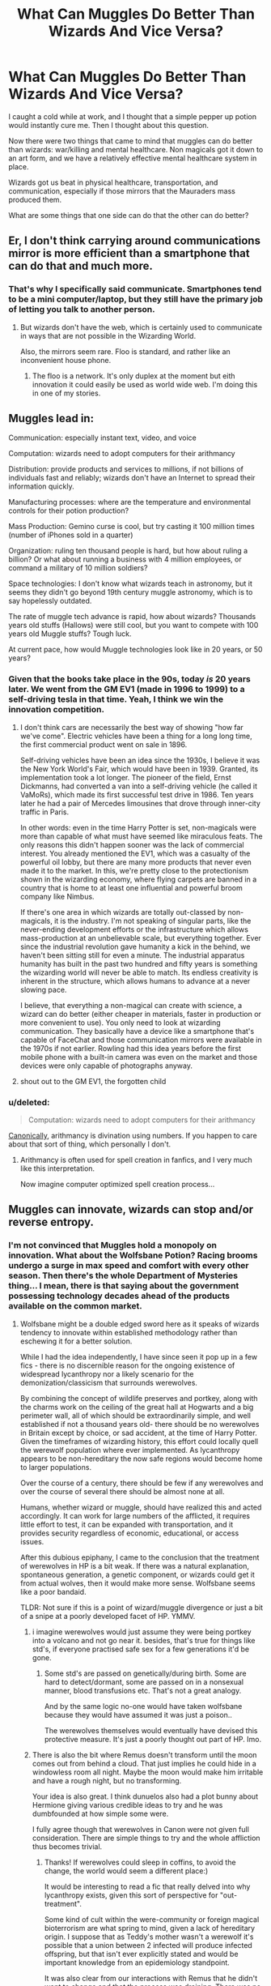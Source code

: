 #+TITLE: What Can Muggles Do Better Than Wizards And Vice Versa?

* What Can Muggles Do Better Than Wizards And Vice Versa?
:PROPERTIES:
:Author: firingmahlazors
:Score: 13
:DateUnix: 1473890955.0
:DateShort: 2016-Sep-15
:FlairText: Discussion
:END:
I caught a cold while at work, and I thought that a simple pepper up potion would instantly cure me. Then I thought about this question.

Now there were two things that came to mind that muggles can do better than wizards: war/killing and mental healthcare. Non magicals got it down to an art form, and we have a relatively effective mental healthcare system in place.

Wizards got us beat in physical healthcare, transportation, and communication, especially if those mirrors that the Mauraders mass produced them.

What are some things that one side can do that the other can do better?


** Er, I don't think carrying around communications mirror is more efficient than a smartphone that can do that and much more.
:PROPERTIES:
:Author: Lord_Anarchy
:Score: 29
:DateUnix: 1473891761.0
:DateShort: 2016-Sep-15
:END:

*** That's why I specifically said communicate. Smartphones tend to be a mini computer/laptop, but they still have the primary job of letting you talk to another person.
:PROPERTIES:
:Author: firingmahlazors
:Score: 2
:DateUnix: 1473892517.0
:DateShort: 2016-Sep-15
:END:

**** But wizards don't have the web, which is certainly used to communicate in ways that are not possible in the Wizarding World.

Also, the mirrors seem rare. Floo is standard, and rather like an inconvenient house phone.
:PROPERTIES:
:Author: silkrobe
:Score: 20
:DateUnix: 1473892765.0
:DateShort: 2016-Sep-15
:END:

***** The floo is a network. It's only duplex at the moment but eith innovation it could easily be used as world wide web. I'm doing this in one of my stories.
:PROPERTIES:
:Author: viol8er
:Score: 1
:DateUnix: 1473893203.0
:DateShort: 2016-Sep-15
:END:


** Muggles lead in:

Communication: especially instant text, video, and voice

Computation: wizards need to adopt computers for their arithmancy

Distribution: provide products and services to millions, if not billions of individuals fast and reliably; wizards don't have an Internet to spread their information quickly.

Manufacturing processes: where are the temperature and environmental controls for their potion production?

Mass Production: Gemino curse is cool, but try casting it 100 million times (number of iPhones sold in a quarter)

Organization: ruling ten thousand people is hard, but how about ruling a billion? Or what about running a business with 4 million employees, or command a military of 10 million soldiers?

Space technologies: I don't know what wizards teach in astronomy, but it seems they didn't go beyond 19th century muggle astronomy, which is to say hopelessly outdated.

The rate of muggle tech advance is rapid, how about wizards? Thousands years old stuffs (Hallows) were still cool, but you want to compete with 100 years old Muggle stuffs? Tough luck.

At current pace, how would Muggle technologies look like in 20 years, or 50 years?
:PROPERTIES:
:Author: InquisitorCOC
:Score: 17
:DateUnix: 1473896393.0
:DateShort: 2016-Sep-15
:END:

*** Given that the books take place in the 90s, today /is/ 20 years later. We went from the GM EV1 (made in 1996 to 1999) to a self-driving tesla in that time. Yeah, I think we win the innovation competition.
:PROPERTIES:
:Author: blue-footed_buffalo
:Score: 12
:DateUnix: 1473896684.0
:DateShort: 2016-Sep-15
:END:

**** I don't think cars are necessarily the best way of showing "how far we've come". Electric vehicles have been a thing for a long long time, the first commercial product went on sale in 1896.

Self-driving vehicles have been an idea since the 1930s, I believe it was the New York World's Fair, which would have been in 1939. Granted, its implementation took a lot longer. The pioneer of the field, Ernst Dickmanns, had converted a van into a self-driving vehicle (he called it VaMoRs), which made its first successful test drive in 1986. Ten years later he had a pair of Mercedes limousines that drove through inner-city traffic in Paris.

In other words: even in the time Harry Potter is set, non-magicals were more than capable of what must have seemed like miraculous feats. The only reasons this didn't happen sooner was the lack of commercial interest. You already mentioned the EV1, which was a casualty of the powerful oil lobby, but there are many more products that never even made it to the market. In this, we're pretty close to the protectionism shown in the wizarding economy, where flying carpets are banned in a country that is home to at least one influential and powerful broom company like Nimbus.

If there's one area in which wizards are totally out-classed by non-magicals, it is the industry. I'm not speaking of singular parts, like the never-ending development efforts or the infrastructure which allows mass-production at an unbelievable scale, but everything together. Ever since the industrial revolution gave humanity a kick in the behind, we haven't been sitting still for even a minute. The industrial apparatus humanity has built in the past two hundred and fifty years is something the wizarding world will never be able to match. Its endless creativity is inherent in the structure, which allows humans to advance at a never slowing pace.

I believe, that everything a non-magical can create with science, a wizard can do better (either cheaper in materials, faster in production or more convenient to use). You only need to look at wizarding communication. They basically have a device like a smartphone that's capable of FaceChat and those communication mirrors were available in the 1970s if not earlier. Rowling had this idea years before the first mobile phone with a built-in camera was even on the market and those devices were only capable of photographs anyway.
:PROPERTIES:
:Author: DanTheMan74
:Score: 2
:DateUnix: 1473905241.0
:DateShort: 2016-Sep-15
:END:


**** shout out to the GM EV1, the forgotten child
:PROPERTIES:
:Author: amoeba-tower
:Score: 2
:DateUnix: 1473929661.0
:DateShort: 2016-Sep-15
:END:


*** u/deleted:
#+begin_quote
  Computation: wizards need to adopt computers for their arithmancy
#+end_quote

[[http://www.accio-quote.org/articles/2003/0626-alberthall-fry.htm][Canonically]], arithmancy is divination using numbers. If you happen to care about that sort of thing, which personally I don't.
:PROPERTIES:
:Score: 3
:DateUnix: 1473907316.0
:DateShort: 2016-Sep-15
:END:

**** Arithmancy is often used for spell creation in fanfics, and I very much like this interpretation.

Now imagine computer optimized spell creation process...
:PROPERTIES:
:Author: InquisitorCOC
:Score: 4
:DateUnix: 1473909818.0
:DateShort: 2016-Sep-15
:END:


** Muggles can innovate, wizards can stop and/or reverse entropy.
:PROPERTIES:
:Author: viol8er
:Score: 6
:DateUnix: 1473891193.0
:DateShort: 2016-Sep-15
:END:

*** I'm not convinced that Muggles hold a monopoly on innovation. What about the Wolfsbane Potion? Racing brooms undergo a surge in max speed and comfort with every other season. Then there's the whole Department of Mysteries thing... I mean, there is that saying about the government possessing technology decades ahead of the products available on the common market.
:PROPERTIES:
:Author: Ihateseatbelts
:Score: 14
:DateUnix: 1473892834.0
:DateShort: 2016-Sep-15
:END:

**** Wolfsbane might be a double edged sword here as it speaks of wizards tendency to innovate within established methodology rather than eschewing it for a better solution.

While I had the idea independently, I have since seen it pop up in a few fics - there is no discernible reason for the ongoing existence of widespread lycanthropy nor a likely scenario for the demonization/classicism that surrounds werewolves.

By combining the concept of wildlife preserves and portkey, along with the charms work on the ceiling of the great hall at Hogwarts and a big perimeter wall, all of which should be extraordinarily simple, and well established if not a thousand years old- there should be no werewolves in Britain except by choice, or sad accident, at the time of Harry Potter. Given the timeframes of wizarding history, this effort could locally quell the werewolf population where ever implemented. As lycanthropy appears to be non-hereditary the now safe regions would become home to larger populations.

Over the course of a century, there should be few if any werewolves and over the course of several there should be almost none at all.

Humans, whether wizard or muggle, should have realized this and acted accordingly. It can work for large numbers of the afflicted, it requires little effort to test, it can be expanded with transportation, and it provides security regardless of economic, educational, or access issues.

After this dubious epiphany, I came to the conclusion that the treatment of werewolves in HP is a bit weak. If there was a natural explanation, spontaneous generation, a genetic component, or wizards could get it from actual wolves, then it would make more sense. Wolfsbane seems like a poor bandaid.

TLDR: Not sure if this is a point of wizard/muggle divergence or just a bit of a snipe at a poorly developed facet of HP. YMMV.
:PROPERTIES:
:Author: listen_algaib
:Score: 7
:DateUnix: 1473902766.0
:DateShort: 2016-Sep-15
:END:

***** i imagine werewolves would just assume they were being portkey into a volcano and not go near it. besides, that's true for things like std's, if everyone practised safe sex for a few generations it'd be gone.
:PROPERTIES:
:Author: tomintheconer
:Score: 2
:DateUnix: 1473948334.0
:DateShort: 2016-Sep-15
:END:

****** Some std's are passed on genetically/during birth. Some are hard to detect/dormant, some are passed on in a nonsexual manner, blood transfusions etc. That's not a great analogy.

And by the same logic no-one would have taken wolfsbane because they would have assumed it was just a poison..

The werewolves themselves would eventually have devised this protective measure. It's just a poorly thought out part of HP. Imo.
:PROPERTIES:
:Author: listen_algaib
:Score: 1
:DateUnix: 1473967026.0
:DateShort: 2016-Sep-15
:END:


***** There is also the bit where Remus doesn't transform until the moon comes out from behind a cloud. That just implies he could hide in a windowless room all night. Maybe the moon would make him irritable and have a rough night, but no transforming.

Your idea is also great. I think dunuelos also had a plot bunny about Hermione giving various credible ideas to try and he was dumbfounded at how simple some were.

I fully agree though that werewolves in Canon were not given full consideration. There are simple things to try and the whole affliction thus becomes trivial.
:PROPERTIES:
:Author: mikefromcanmore
:Score: 2
:DateUnix: 1473984637.0
:DateShort: 2016-Sep-16
:END:

****** Thanks! If werewolves could sleep in coffins, to avoid the change, the world would seem a different place:)

It would be interesting to read a fic that really delved into why lycanthropy exists, given this sort of perspective for "out-treatment".

Some kind of cult within the were-community or foreign magical bioterrorism are what spring to mind, given a lack of hereditary origin. I suppose that as Teddy's mother wasn't a werewolf it's possible that a union between 2 infected will produce infected offspring, but that isn't ever explicitly stated and would be important knowledge from an epidemiology standpoint.

It was also clear from our interactions with Remus that he didn't want to change and that the process was draining. There was no contrary psychological reasons attributed to the time pretransformation, like an urge to not chain oneself or enter into a controlled environment.

I guess a takeaway is that repurposing a mythology or mythologies for a new work doesn't mean that they will perfectly fit into one's own world.

There again HP was a cultural phenomenon and amazing, so it can't have been that jarring for its target audience. I didn't realize it until years later. As a grown person.

I'll be sure to check out Dunelos.
:PROPERTIES:
:Author: listen_algaib
:Score: 1
:DateUnix: 1473986462.0
:DateShort: 2016-Sep-16
:END:


**** We don't actually know what dom does and while some elements advance, nothing else seems to. Sirius has a mirror set that he can communicate with. Why aren't these connected to floos so you can see people via a mirror instead of sticking your head in a fire? Why brooms still? Why not portkey enabled rooms that transit multiple people or cargo?

So innovation is limked to sport? Create new elements of sports to evolve everything else.
:PROPERTIES:
:Author: viol8er
:Score: 5
:DateUnix: 1473893143.0
:DateShort: 2016-Sep-15
:END:

***** 1) Because sticking your head in a fire sounds cooler. 2) Because riding a broomstick sounds cooler. 3) That already happens. Wizards have been shown using brooms for more than Quidditch after all.
:PROPERTIES:
:Author: Ihateseatbelts
:Score: 4
:DateUnix: 1473893508.0
:DateShort: 2016-Sep-15
:END:

****** This. "Sounds cooler" is the law governing a good portion of the HP universe. It's a series of children's books and thus constrained to that audience.
:PROPERTIES:
:Author: Ember_Rising
:Score: 8
:DateUnix: 1473902008.0
:DateShort: 2016-Sep-15
:END:

******* except it's quirky instead of cool.
:PROPERTIES:
:Author: tomintheconer
:Score: 1
:DateUnix: 1473948386.0
:DateShort: 2016-Sep-15
:END:


*** True. Muggles tend to innovate more considering that they can't stop entropy. "What is the use of innovation when the old stuff works," is what I'm thinking of when wizards try to introduce something new in an already exsisting market.
:PROPERTIES:
:Author: firingmahlazors
:Score: 1
:DateUnix: 1473892733.0
:DateShort: 2016-Sep-15
:END:


** I'd to see Magicals and Muggles working together. As things stand right now, we face multiple extinction-level threats, they range anything from nature based (such as giant asteroids, super volcanoes, and killer viruses) to man made (nuclear weapons, deficient super AI, environmental destruction). Many visionaries and scientists, including Stephen Hawking and Elon Musk, see space colonization as the only way to avoid such a fate.

Magic, as described in the HP world, seems to allow direct access to fundamental physical forces through a person's will power. If combined with Muggle technologies, would make even interstellar space colonization magnitudes easier. For example:

- Apparition, Port Key, and Floo Travel are basically short distance worm holes through space time. Port Keys could potentially be used to build space stations easily and quickly; Apparitions allow easy transport of astronauts to and from Low Planetary Orbits; Floo Travel connects two points of heat sources, so one fanfic introduces the concept of 'Floo Jump' (as opposed to Hyperspace Jump) to allow interstellar travel using another star as target heat source.

- Broomsticks and Flying Carpets are basically gravity manipulation devices, which could be used to generate Earth-like gravity in various environs, crucial for the health of human beings.

- Conjuration, duplication (Gemino curse) of materials are examples of creating matters temporarily from quantum foam(?), thus using far less energy as required by the Energy Matter Equivalence (E=MC^{2).} This kind of magic would render material scarcity on new colonies a non issue.

- Space extension charm create pocket dimensions in our current universe. It's dreadfully useful, and you can use your imagination to think about all the possibilities.
:PROPERTIES:
:Author: InquisitorCOC
:Score: 5
:DateUnix: 1473897652.0
:DateShort: 2016-Sep-15
:END:

*** I really want to read a sci-fi hp Crossover now where ftl travel for longer distances is solved by flooing from star to star. That just sounds badass
:PROPERTIES:
:Author: mikefromcanmore
:Score: 1
:DateUnix: 1473984906.0
:DateShort: 2016-Sep-16
:END:


** I think the more time you spend around magic the less ability you have for logical thinking. Magic is inherently illogical and alters world view. I think this goes a long way toward explaining some of the strangeness in the series.
:PROPERTIES:
:Author: howtopleaseme
:Score: 6
:DateUnix: 1473895308.0
:DateShort: 2016-Sep-15
:END:


** muggles are better at governing. The Magical UK would qualify as a failed state.
:PROPERTIES:
:Author: sfjoellen
:Score: 5
:DateUnix: 1473905954.0
:DateShort: 2016-Sep-15
:END:


** As cool as magic is, there isn't a lot it does thats practical that we haven't recreated with technology thats not equal to superior. Of course I could go the asshole route and say sufficiently advanced technology is just magic by another name, but no one likes that guy.

Telecommunications: While wizards likely developed "Instant" communication first, the mirror is limited to one other person. My phone can call literally anyone else on the planet with a phone or computer that has a skype number. +1 for muggles

Information Accessibility: Muggles again, the internet vs a world where book research is still the primary method of learning. Even just library vs library it seems like muggles have a more efficient system. Hail to Dewey. +1 for muggles

Education: Muggles. As is a commonly noted theme, wizard kind doesn't seem to have much in the way of secondary education, nor do they seem to teach fundamental skills. Maybe magic means learning about biology isn't needed, but you're still gonna need multiplication in your life. + 1*1 for muggles

Healthcare: Toss up. Magical healing is definitely more advanced, but they have it seems no real form of mental health care. Harry legit got left alone at age 12 after fighting a giant monster. Let alone the whole killing Quirrell thing.(which is a grey area I know) +.5 to magicals because they can straight regrow bones, and apparently create amazing prosthetics.

Government: Do I even need to explain why muggles are superior? I can just say Umbridge and Fudge right? +1 to muggles

Warfare: Muggles. Wizards are perhaps more creative. But we're far better at killing. We had to be since there were so many more of us. +0 because no one gets points for murder.

Economics: Hard to say, but based on the small size of their businesses and the apparently hoarding nature of wizards I'm gonna say the global muggle economy is superior in the fields of supply, demand and overall growth. However wizards also get a point because their market is likely significantly more stable than ours. +0 to all.

Social Welfare: Don't care.

Scientific/Magical advances: Hard to say. But I'm guessing Muggles again. Look at a fifty year overview. How has our scientific understanding evolved vs how the magical world's has evolved. While we don't get a play by play of the magical world, if you look at how they use magic and apply it, things haven't changed much. Whereas fifty years for muggles...well. You see my point. +1 for muggles.

The tally? Definitely for the muggles.

Now on the micro level is where the magicals win in my opinion.
:PROPERTIES:
:Score: 2
:DateUnix: 1473914889.0
:DateShort: 2016-Sep-15
:END:


** Muggles innovate a lot more and a lot faster. But that may be because of their advantage in numbers and thus in scientists, engineers, designer and inventors.

Wizards have exclusive rights to ignore the laws of physics.
:PROPERTIES:
:Author: UndeadBBQ
:Score: 1
:DateUnix: 1473925793.0
:DateShort: 2016-Sep-15
:END:


** Muggles do a lot of things better than Wizards in the generation of the canon HP-books. Things like innovation, democracy, internet, or even war. The thing though is, wizards could do the same. I can see Muggleborns improving the wizarding society after Voldemorts fall. Wizards can improve all kind of electronics with magic, like Arthur enchanted the car. A smartphone without power, but run by magic would be great. While wizards can adapt to muggle innovation, muggles unfortunately can't do vice versa. They can't benefit from Apparition, household charms, and some very cool spells like disillusionment. Although potions would be fine I guess. There is a theory used in a lot of fics, that potions only work on people with a magical core though.
:PROPERTIES:
:Author: masterpeng
:Score: 1
:DateUnix: 1473926373.0
:DateShort: 2016-Sep-15
:END:


** Well, I don't think wizards have us beat with physical transportation. I mean, Muggles have gone to space and landed on the moon. Apparition and Portkeys don't seem capable of taking them that far, not that I think any Wizards have tried.

Physical healthcare is a debatable one. It's largely dependent on the differences between Muggle and Wizarding physique. I've read fics where Wizards rarely get cancer and therefore, don't have any treatment for it. So, the occasional Wizard that gets cancer has to resort to Muggle treatment. Of course, if we're only discussing based on what is in canon, then yes, they have us beat at physical healthcare.

Communication is also another iffy one. Personally, I'd rather not talk to someone while kneeling with my head in the fireplace. It sounds horrible uncomfortable for long conversations, although I suppose with instantaneous transportation, long conversations are usually done face-to-face. But still, if Apparition doesn't work (maybe you're on completely different ends of the world), you're stuck with sore knees and a sore neck.

As for what Muggles can do better... probably physical fitness, to be honest. Wizards don't have PE. Although, it probably really depends on the individual when it comes to fitness. I mean, I absolutely hate PE and am about as fit as a slug...

Also, maybe Maths. They do have Arithmancy, but I don't know how it works. English. Science, in general (chemistry, physics, biology). Geography. Basically, everything they teach in high school that every single Wizarding kid misses out on in Hogwarts.

Let's not forget the Internet. I bet you Wizards don't even have decent Internet. Probably don't even know what Internet is, apart from the Muggleborns.
:PROPERTIES:
:Author: kyella14
:Score: 1
:DateUnix: 1473948413.0
:DateShort: 2016-Sep-15
:END:

*** For your point about the Floo, remember cushioning charms exist. The only discomfort you'd have is from your muscles not having moved for a while, and that will go away with practice (as many a squatting Slav can attest to :p).
:PROPERTIES:
:Author: Ignisami
:Score: 1
:DateUnix: 1473957120.0
:DateShort: 2016-Sep-15
:END:

**** Fair point, forgot about Cushioning Charms. I'd still rather not, though, haha. It just seems like an awkward position, especially when you compare it to how much easier it is to just use a phone.
:PROPERTIES:
:Author: kyella14
:Score: 1
:DateUnix: 1473958638.0
:DateShort: 2016-Sep-15
:END:


** there's not really enough info about magic in cannon too know if wizards lack of equivalents to muggle tech is because they don't have the spells for it, or if they just don't want it. a good example would be phones. why bother when you can floo straight to the person, see if they're in and walk the rest of yourself through for a cup of tea -you could say cameras for phones is trying to catch up to that. hermione basically invented texting with just a newt level spell because it was needed for a few months.
:PROPERTIES:
:Author: tomintheconer
:Score: 1
:DateUnix: 1473948463.0
:DateShort: 2016-Sep-15
:END:


** There is literally nothing muggles do better than wizards. I think people forget that nothing prevents wizards from using or understanding technology and adopting it if they wanted. They did so with the Wizarding Wireless, the Hogwarts Express, and the Knight Bus, so if muggles ever made something practical then they could easily copy it However magic cannot be used by muggles. Wizards can use muggle technology as much or as little as they want and still get to use magic themselves, with most of said magic surpassing muggle technology significantly. The only thing preventing wizards from using technology more often is a lack of interest in muggle technology. Any wizard familiar with muggle technology (e.g. muggleborns, some half-bloods, those doing Muggle Studies, etc) would be able to use it just as well as the average muggle could.

Medically, wizards are vastly superior (the most clear example being Skele-grow) and JKR confirmed they can cure any muggle illnesses or diseases (including the likes of cancer) and only have to deal with magical illnesses, which with very few exceptions, are curable by magic too. Even the uncurable magic illnesses (e.g. Lycanthropy) can be treated to an extent (e.g. Wolfsbane Potion). Also, there are the likes of Polyjuice Potion, Veritaserum, and Felix Felicis which muggles cannot recreate. Voldemort's unaided flight itself literally flies in the face of physics. After all, unaided flight is a symbol of one who is beyond humanity and any living thing that can fly is either not human (e.g. birds, insects, etc) or is associated with mythology or divinity (e.g. angels, demons, etc).

Meanwhile, Muggles only have technology and nothing more. Furthermore, muggles not only have to contend with muggle illnesses but if the Statute of Secrecy wasn't being upheld, they would also have to contend with literally every single magical illness as well. The only thing keeping muggles from suffering illnesses tied to the wizarding world is the Statute of Secrecy keeping dangerous creatures and illnesses out of the muggle world.

So you have wizards, who like muggles, are human and are capable of everything that a muggle is capable of, and in addition, have the birthright of magic. Wizards have literally all of the benefits that muggles have, in addition to having magic which can reduce/remove any of the weaknesses that may hinder muggles.

The only thing that muggles do truly better than wizards is wars and their massive death counts, and even then that is down to two reasons: muggles vastly outnumbering wizards so far more muggles die in muggle wars than wizards die in wizarding wars, and secondly, due to ignorance. If Voldemort knew about nuclear weapons and had access to them, he would definitely make use of them, or would hold them over everyone's heads as a looming threat. Alternatively, Voldemort might invent a curse inspired by nuclear weapons (except its radiation would never affect the caster of the curse) so he could basically use them infinitely. Since the wizarding world is vastly smaller, it makes sense that far less people die in wizarding wars than muggles would in muggle wars.

Though if wizards had access to nuclear weapons, or if wizards had ever invented a spell that is even half as strong as a nuclear weapon, then that would certainly be abused by dark wizards. Also, if wizarding population matched the muggle population, I expect more would die in wizarding wars than they ever could in muggle wars. The main reasons that wizarding wars aren't as dark as muggle wars is because there are so few wizards when compared to muggles. If their populations were equal, I think the likes of the Death Eaters could easily kill at least 20 million or more people if they had a comparable membership size as, say, the Nazi Party. If there were like 10 million Death Eaters instead of just the 30-50 total Death Eaters that canon seems to imply, I think they would be able to easily kill 20+ million people at the very minimum. The only things preventing wizarding wars from being as deadly as muggle wars was how few wizards there were, and even fewer who were actually fighting.
:PROPERTIES:
:Author: lunanight
:Score: 1
:DateUnix: 1473977139.0
:DateShort: 2016-Sep-16
:END:
